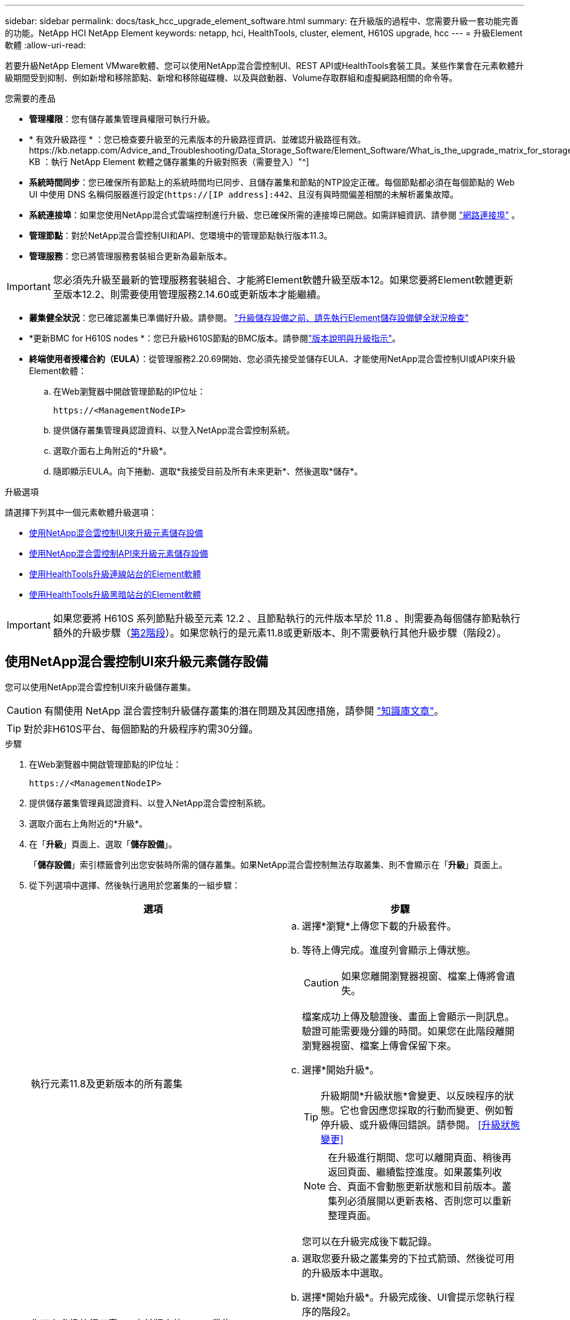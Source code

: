 ---
sidebar: sidebar 
permalink: docs/task_hcc_upgrade_element_software.html 
summary: 在升級版的過程中、您需要升級一套功能完善的功能。NetApp HCI NetApp Element 
keywords: netapp, hci, HealthTools, cluster, element, H610S upgrade, hcc 
---
= 升級Element軟體
:allow-uri-read: 


[role="lead"]
若要升級NetApp Element VMware軟體、您可以使用NetApp混合雲控制UI、REST API或HealthTools套裝工具。某些作業會在元素軟體升級期間受到抑制、例如新增和移除節點、新增和移除磁碟機、以及與啟動器、Volume存取群組和虛擬網路相關的命令等。

.您需要的產品
* *管理權限*：您有儲存叢集管理員權限可執行升級。
* * 有效升級路徑 * ：您已檢查要升級至的元素版本的升級路徑資訊、並確認升級路徑有效。https://kb.netapp.com/Advice_and_Troubleshooting/Data_Storage_Software/Element_Software/What_is_the_upgrade_matrix_for_storage_clusters_running_NetApp_Element_software%3F["NetApp KB ：執行 NetApp Element 軟體之儲存叢集的升級對照表（需要登入）"^]
* *系統時間同步*：您已確保所有節點上的系統時間均已同步、且儲存叢集和節點的NTP設定正確。每個節點都必須在每個節點的 Web UI 中使用 DNS 名稱伺服器進行設定(`https://[IP address]:442`、且沒有與時間偏差相關的未解析叢集故障。
* *系統連接埠*：如果您使用NetApp混合式雲端控制進行升級、您已確保所需的連接埠已開啟。如需詳細資訊、請參閱 link:hci_prereqs_required_network_ports.html["網路連接埠"] 。
* *管理節點*：對於NetApp混合雲控制UI和API、您環境中的管理節點執行版本11.3。
* *管理服務*：您已將管理服務套裝組合更新為最新版本。



IMPORTANT: 您必須先升級至最新的管理服務套裝組合、才能將Element軟體升級至版本12。如果您要將Element軟體更新至版本12.2、則需要使用管理服務2.14.60或更新版本才能繼續。

* *叢集健全狀況*：您已確認叢集已準備好升級。請參閱。 link:task_hcc_upgrade_element_prechecks.html["升級儲存設備之前、請先執行Element儲存設備健全狀況檢查"]
* *更新BMC for H610S nodes *：您已升級H610S節點的BMC版本。請參閱link:rn_H610S_BMC_3.84.07.html["版本說明與升級指示"]。
* *終端使用者授權合約（EULA）*：從管理服務2.20.69開始、您必須先接受並儲存EULA、才能使用NetApp混合雲控制UI或API來升級Element軟體：
+
.. 在Web瀏覽器中開啟管理節點的IP位址：
+
[listing]
----
https://<ManagementNodeIP>
----
.. 提供儲存叢集管理員認證資料、以登入NetApp混合雲控制系統。
.. 選取介面右上角附近的*升級*。
.. 隨即顯示EULA。向下捲動、選取*我接受目前及所有未來更新*、然後選取*儲存*。




.升級選項
請選擇下列其中一個元素軟體升級選項：

* <<使用NetApp混合雲控制UI來升級元素儲存設備>>
* <<使用NetApp混合雲控制API來升級元素儲存設備>>
* <<使用HealthTools升級連線站台的Element軟體>>
* <<使用HealthTools升級黑暗站台的Element軟體>>



IMPORTANT: 如果您要將 H610S 系列節點升級至元素 12.2 、且節點執行的元件版本早於 11.8 、則需要為每個儲存節點執行額外的升級步驟（<<將 H610S 儲存節點升級至元素 12.2 （階段 2 ）,第2階段>>）。如果您執行的是元素11.8或更新版本、則不需要執行其他升級步驟（階段2）。



== 使用NetApp混合雲控制UI來升級元素儲存設備

您可以使用NetApp混合雲控制UI來升級儲存叢集。


CAUTION: 有關使用 NetApp 混合雲控制升級儲存叢集的潛在問題及其因應措施，請參閱 https://kb.netapp.com/Advice_and_Troubleshooting/Hybrid_Cloud_Infrastructure/NetApp_HCI/Potential_issues_and_workarounds_when_running_storage_upgrades_using_NetApp_Hybrid_Cloud_Control["知識庫文章"^]。


TIP: 對於非H610S平台、每個節點的升級程序約需30分鐘。

.步驟
. 在Web瀏覽器中開啟管理節點的IP位址：
+
[listing]
----
https://<ManagementNodeIP>
----
. 提供儲存叢集管理員認證資料、以登入NetApp混合雲控制系統。
. 選取介面右上角附近的*升級*。
. 在「*升級*」頁面上、選取「*儲存設備*」。
+
「*儲存設備*」索引標籤會列出您安裝時所需的儲存叢集。如果NetApp混合雲控制無法存取叢集、則不會顯示在「*升級*」頁面上。

. 從下列選項中選擇、然後執行適用於您叢集的一組步驟：
+
[cols="2*"]
|===
| 選項 | 步驟 


| 執行元素11.8及更新版本的所有叢集  a| 
.. 選擇*瀏覽*上傳您下載的升級套件。
.. 等待上傳完成。進度列會顯示上傳狀態。
+

CAUTION: 如果您離開瀏覽器視窗、檔案上傳將會遺失。

+
檔案成功上傳及驗證後、畫面上會顯示一則訊息。驗證可能需要幾分鐘的時間。如果您在此階段離開瀏覽器視窗、檔案上傳會保留下來。

.. 選擇*開始升級*。
+

TIP: 升級期間*升級狀態*會變更、以反映程序的狀態。它也會因應您採取的行動而變更、例如暫停升級、或升級傳回錯誤。請參閱。 <<升級狀態變更>>

+

NOTE: 在升級進行期間、您可以離開頁面、稍後再返回頁面、繼續監控進度。如果叢集列收合、頁面不會動態更新狀態和目前版本。叢集列必須展開以更新表格、否則您可以重新整理頁面。

+
您可以在升級完成後下載記錄。





| 您正在升級執行元素11.8之前版本的H610S叢集。  a| 
.. 選取您要升級之叢集旁的下拉式箭頭、然後從可用的升級版本中選取。
.. 選擇*開始升級*。升級完成後、UI會提示您執行程序的階段2。
.. 完成中所需的其他步驟（階段 2 ） https://kb.netapp.com/Advice_and_Troubleshooting/Hybrid_Cloud_Infrastructure/H_Series/NetApp_H610S_storage_node_power_off_and_on_procedure["知識庫文章"^]、並在 UI 中確認您已完成階段 2 。


您可以在升級完成後下載記錄。如需各種升級狀態變更的相關資訊，請參閱<<升級狀態變更>>。

|===




=== 升級狀態變更

以下是使用者介面中「*升級狀態*」欄在升級前、期間及之後顯示的不同狀態：

[cols="2*"]
|===
| 升級狀態 | 說明 


| 最新 | 叢集已升級至可用的最新元素版本。 


| 提供版本 | 有更新版本的Element和/或儲存韌體可供升級。 


| 進行中 | 升級正在進行中。進度列會顯示升級狀態。畫面上的訊息也會顯示節點層級的故障、並在升級過程中顯示叢集中每個節點的節點ID。您可以使用Element UI或NetApp Element vCenter Server UI的VMware外掛程式來監控每個節點的狀態。 


| 升級暫停 | 您可以選擇暫停升級。視升級程序的狀態而定、暫停作業可能會成功或失敗。您會看到UI提示、要求您確認暫停作業。為了確保叢集在暫停升級之前處於安全位置、升級作業可能需要兩小時才能完全暫停。若要繼續升級、請選取*恢復*。 


| 已暫停 | 您已暫停升級。選取*恢復*以繼續處理程序。 


| 錯誤 | 升級期間發生錯誤。您可以下載錯誤記錄並將其傳送至NetApp支援部門。解決錯誤之後、您可以返回頁面、然後選取*恢復*。當您繼續升級時、進度列會在系統執行健全狀況檢查並檢查升級的目前狀態時、向後移幾分鐘。 


| 完成後續追蹤 | 僅適用於從11.8之前的元素版本升級的H610S節點。升級程序的第 1 階段完成後，此狀態會提示您執行升級的第 2 階段（請參閱 https://kb.netapp.com/Advice_and_Troubleshooting/Hybrid_Cloud_Infrastructure/H_Series/NetApp_H610S_storage_node_power_off_and_on_procedure["知識庫文章"^]）。完成階段2並確認您已完成、狀態會變更為*最新*。 
|===


== 使用NetApp混合雲控制API來升級元素儲存設備

您可以使用API將叢集中的儲存節點升級至最新的Element軟體版本。您可以使用自己選擇的自動化工具來執行API。此處記錄的API工作流程使用管理節點上可用的REST API UI作為範例。

.步驟
. 將儲存升級套件下載至管理節點可存取的裝置、然後前往 NetApp HCI 軟體 https://mysupport.netapp.com/site/products/all/details/netapp-hci/downloads-tab["下載頁面"^]下載最新的儲存節點映像。
. 將儲存升級套件上傳至管理節點：
+
.. 在管理節點上開啟管理節點REST API UI：
+
[listing]
----
https://<ManagementNodeIP>/package-repository/1/
----
.. 選擇*授權*並完成下列項目：
+
... 輸入叢集使用者名稱和密碼。
... 輸入用戶端 ID 為 `mnode-client`。
... 選取*授權*以開始工作階段。
... 關閉授權視窗。


.. 從REST API UI中、選取* POST /套件*。
.. 選擇*試用*。
.. 選擇*瀏覽*並選擇升級套件。
.. 選取*執行*以啟動上傳。
.. 從響應中複製並保存軟件包 ID (`"id"`），以便在以後的步驟中使用。


. 確認上傳狀態。
+
.. 從REST API UI中、選取* GETRIVE/套件SESI/｛id｝/狀態*。
.. 選擇*試用*。
.. 在「* id*」中輸入您在上一個步驟中複製的套件ID。
.. 選取*執行*以啟動狀態要求。
+
回應會顯示 `state`為 `SUCCESS`完成。



. 找出儲存叢集ID：
+
.. 在管理節點上開啟管理節點REST API UI：
+
[listing]
----
https://<ManagementNodeIP>/inventory/1/
----
.. 選擇*授權*並完成下列項目：
+
... 輸入叢集使用者名稱和密碼。
... 輸入用戶端 ID 為 `mnode-client`。
... 選取*授權*以開始工作階段。
... 關閉授權視窗。


.. 從REST API UI中、選取* Get /Installations *。
.. 選擇*試用*。
.. 選擇*執行*。
.. 從響應中複製安裝資產 ID (`"id"`）。
.. 從REST API UI中選取* Get /Installations/{id}*。
.. 選擇*試用*。
.. 將安裝資產ID貼到* id*欄位。
.. 選擇*執行*。
.. 從(`"id"`您要升級的叢集的回應中、複製並儲存儲存叢集 ID （儲存叢集 ID ）、以便在稍後的步驟中使用。


. 執行儲存設備升級：
+
.. 在管理節點上開啟儲存REST API UI：
+
[listing]
----
https://<ManagementNodeIP>/storage/1/
----
.. 選擇*授權*並完成下列項目：
+
... 輸入叢集使用者名稱和密碼。
... 輸入用戶端 ID 為 `mnode-client`。
... 選取*授權*以開始工作階段。
... 關閉授權視窗。


.. 選擇* POST /升級*。
.. 選擇*試用*。
.. 在參數欄位中輸入升級套件ID。
.. 在參數欄位中輸入儲存叢集ID。
+
有效負載應類似下列範例：

+
[listing]
----
{
  "config": {},
  "packageId": "884f14a4-5a2a-11e9-9088-6c0b84e211c4",
  "storageId": "884f14a4-5a2a-11e9-9088-6c0b84e211c4"
}
----
.. 選擇*執行*以啟動升級。
+
回應應指出狀態為 `initializing`：

+
[listing]
----
{
  "_links": {
    "collection": "https://localhost:442/storage/upgrades",
    "self": "https://localhost:442/storage/upgrades/3fa85f64-1111-4562-b3fc-2c963f66abc1",
    "log": https://localhost:442/storage/upgrades/3fa85f64-1111-4562-b3fc-2c963f66abc1/log
  },
  "storageId": "114f14a4-1a1a-11e9-9088-6c0b84e200b4",
  "upgradeId": "334f14a4-1a1a-11e9-1055`-6c0b84e2001b4",
  "packageId": "774f14a4-1a1a-11e9-8888-6c0b84e200b4",
  "config": {},
  "state": "initializing",
  "status": {
    "availableActions": [
      "string"
    ],
    "message": "string",
    "nodeDetails": [
      {
        "message": "string",
        "step": "NodePreStart",
        "nodeID": 0,
        "numAttempt": 0
      }
    ],
    "percent": 0,
    "step": "ClusterPreStart",
    "timestamp": "2020-04-21T22:10:57.057Z",
    "failedHealthChecks": [
      {
        "checkID": 0,
        "name": "string",
        "displayName": "string",
        "passed": true,
        "kb": "string",
        "description": "string",
        "remedy": "string",
        "severity": "string",
        "data": {},
        "nodeID": 0
      }
    ]
  },
  "taskId": "123f14a4-1a1a-11e9-7777-6c0b84e123b2",
  "dateCompleted": "2020-04-21T22:10:57.057Z",
  "dateCreated": "2020-04-21T22:10:57.057Z"
}
----
.. 複製(`"upgradeId"`作爲響應一部分的升級 ID ）。


. 驗證升級進度和結果：
+
.. 選取*「Get」（取得）/「upgrade/eId」*。
.. 選擇*試用*。
.. 在* upgradeId*中輸入上一步的升級ID。
.. 選擇*執行*。
.. 如果升級期間發生問題或特殊需求、請執行下列其中一項：
+
[cols="2*"]
|===
| 選項 | 步驟 


| 您需要修正因回應本文中的訊息所造成的叢集健全狀況問題 `failedHealthChecks`。  a| 
... 請前往每個問題所列的特定KB文章、或執行指定的補救措施。
... 如果指定KB、請完成相關KB文章中所述的程序。
... 解決叢集問題之後、視需要重新驗證、然後選取*「PE/upgrades/｛upgradeId｝*」。
... 選擇*試用*。
... 在* upgradeId*中輸入上一步的升級ID。
... 輸入 `"action":"resume"`要求本文。
+
[listing]
----
{
  "action": "resume"
}
----
... 選擇*執行*。




| 您需要暫停升級、因為維護時間已經關閉或是因為其他原因。  a| 
... 視需要重新驗證、然後選取*「PGE」（更新）/「｛upgradeId｝」*。
... 選擇*試用*。
... 在* upgradeId*中輸入上一步的升級ID。
... 輸入 `"action":"pause"`要求本文。
+
[listing]
----
{
  "action": "pause"
}
----
... 選擇*執行*。




| 如果您要升級執行 11.8 之前元素版本的 H610S 叢集、您會在回應本文中看到狀態 `finishedNeedsAck`。您需要為每個H610S儲存節點執行額外的升級步驟（階段2）。  a| 
... 請參閱<<Upgrading H610S storage nodes to Element 12.2 or later (phase 2)>>並完成每個節點的程序。
... 視需要重新驗證、然後選取*「PGE」（更新）/「｛upgradeId｝」*。
... 選擇*試用*。
... 在* upgradeId*中輸入上一步的升級ID。
... 輸入 `"action":"acknowledge"`要求本文。
+
[listing]
----
{
  "action": "acknowledge"
}
----
... 選擇*執行*。


|===
.. 視需要多次執行*「Get」（取得）/「upgradeId」* API（升級/｛upgradeId｝* API）、直到程序完成為止。
+
在升級期間、 `status`會指出 `running`是否發生錯誤。當每個節點升級時、值會 `step`變更為 `NodeFinished`。

+
當值爲 `100`且 `state`指示 `finished`時，升級已成功完成 `percent`。







== 如果使用NetApp混合式雲端控制進行升級失敗、會發生什麼情況

如果磁碟機或節點在升級期間故障、則元素UI會顯示叢集故障。升級程序不會繼續到下一個節點、而是等待叢集故障解決。UI中的進度列顯示升級正在等待叢集故障解決。在此階段、在UI中選取* Pause*將無法運作、因為升級會等待叢集正常運作。您需要與NetApp支援部門接洽、以協助調查故障。

NetApp混合雲控制系統有預先設定的三小時等候時間、在此期間可能發生下列其中一種情況：

* 叢集故障會在三小時內解決、並恢復升級。您不需要在此案例中採取任何行動。
* 三小時後問題仍然存在、升級狀態會顯示*錯誤*並顯示紅色橫幅。您可以在問題解決後選取*恢復*來繼續升級。
* NetApp支援部門已決定、必須在三小時前暫時中止升級、以便採取修正行動。支援人員將使用API中止升級。



CAUTION: 在更新節點時中止叢集升級、可能會導致磁碟機無法正常移除節點。如果未正常移除磁碟機、在升級期間重新新增磁碟機將需要NetApp支援人員手動介入。節點執行韌體更新或更新後同步活動可能需要較長時間。如果升級進度似乎停滯、請聯絡NetApp支援部門以尋求協助。



== 使用HealthTools升級連線站台的Element軟體

.步驟
. 下載儲存升級套件；前往 NetApp HCI 軟體 https://mysupport.netapp.com/site/products/all/details/netapp-hci/downloads-tab["下載頁面"^]、將最新的儲存節點映像下載至非管理節點的裝置。
+

NOTE: 您需要最新版本的HealthTools來升級Element儲存軟體。

. 將ISO檔案複製到管理節點的可存取位置、例如/tmp.
+
上傳ISO檔案時、請確定檔案名稱未變更、否則後續步驟將會失敗。

. *選用*：升級前、請從管理節點下載ISO至叢集節點。
+
此步驟可在儲存節點上預先執行ISO、並執行額外的內部檢查、以確保叢集處於良好的升級狀態、進而縮短升級時間。執行此作業不會使叢集進入「升級」模式、也不會限制任何叢集作業。

+
[listing]
----
sfinstall <MVIP> -u <cluster_username> <path-toinstall-file-ISO> --stage
----
+

NOTE: 在命令列中省略密碼、以便 `sfinstall`提示輸入資訊。對於包含特殊字符的密碼，請(`\`在每個特殊字符之前添加反斜槓）。例如， `mypass!@1`應輸入為 `mypass\!\@`。

+
*範例*請參閱下列範例輸入：

+
[listing]
----
sfinstall 10.117.0.244 -u admin /tmp/solidfire-rtfisodium-11.0.0.345.iso --stage
----
+
範例的輸出顯示 `sfinstall`嘗試驗證是否有可用的較新版本 `sfinstall`：

+
[listing]
----
sfinstall 10.117.0.244 -u admin
/tmp/solidfire-rtfisodium-11.0.0.345.iso 2018-10-01 16:52:15:
Newer version of sfinstall available.
This version: 2018.09.01.130, latest version: 2018.06.05.901.
The latest version of the HealthTools can be downloaded from:
https:// mysupport.netapp.com/NOW/cgi-bin/software/
or rerun with --skip-version-check
----
+
請參閱以下成功的準備作業摘錄範例：

+

NOTE: 當整備完成時、會在升級事件之後顯示訊息 `Storage Node Upgrade Staging Successful`。

+
[listing]
----
flabv0004 ~ # sfinstall -u admin
10.117.0.87 solidfire-rtfi-sodium-patch3-11.3.0.14171.iso --stage
2019-04-03 13:19:58: sfinstall Release Version: 2019.01.01.49 Management Node Platform:
Ember Revision: 26b042c3e15a Build date: 2019-03-12 18:45
2019-04-03 13:19:58: Checking connectivity to MVIP 10.117.0.87
2019-04-03 13:19:58: Checking connectivity to node 10.117.0.86
2019-04-03 13:19:58: Checking connectivity to node 10.117.0.87
...
2019-04-03 13:19:58: Successfully connected to cluster and all nodes
...
2019-04-03 13:20:00: Do you want to continue? ['Yes', 'No']: Yes
...
2019-04-03 13:20:55: Staging install pack on cluster nodes
2019-04-03 13:20:55: newVersion: 11.3.0.14171
2019-04-03 13:21:01: nodeToStage: nlabp2814, nlabp2815, nlabp2816, nlabp2813
2019-04-03 13:21:02: Staging Node nlabp2815 mip=[10.117.0.87] nodeID=[2] (1 of 4 nodes)
2019-04-03 13:21:02: Node Upgrade serving image at
http://10.117.0.204/rtfi/solidfire-rtfisodium-
patch3-11.3.0.14171/filesystem.squashfs
...
2019-04-03 13:25:40: Staging finished. Repeat the upgrade command without the --stage option to start the upgrade.
----
+
升級完成後、階段性ISO會自動刪除。不過、如果升級尚未啟動、需要重新排程、則可使用下列命令手動取消工位ISO：

+
`sfinstall <MVIP> -u <cluster_username> --destage`

+
升級開始後、取消階段選項將不再可用。

. 使用命令和 ISO 檔案路徑開始升級 `sfinstall`：
+
`sfinstall <MVIP> -u <cluster_username> <path-toinstall-file-ISO>`

+
* 範例 *

+
請參閱下列輸入命令範例：

+
[listing]
----
sfinstall 10.117.0.244 -u admin /tmp/solidfire-rtfi-sodium-11.0.0.345.iso
----
+
範例的輸出顯示 `sfinstall`嘗試驗證是否有可用的較新版本 `sfinstall`：

+
[listing]
----
sfinstall 10.117.0.244 -u admin /tmp/solidfire-rtfi-sodium-11.0.0.345.iso
2018-10-01 16:52:15: Newer version of sfinstall available.
This version: 2018.09.01.130, latest version: 2018.06.05.901.
The latest version of the HealthTools can be downloaded from:
https://mysupport.netapp.com/NOW/cgi-bin/software/ or rerun with --skip-version-check
----
+
請參閱下列成功升級的摘錄範例。升級事件可用於監控升級進度。

+
[listing]
----
# sfinstall 10.117.0.161 -u admin solidfire-rtfi-sodium-11.0.0.761.iso
2018-10-11 18:28
Checking connectivity to MVIP 10.117.0.161
Checking connectivity to node 10.117.0.23
Checking connectivity to node 10.117.0.24
...
Successfully connected to cluster and all nodes
###################################################################
You are about to start a new upgrade
10.117.0.161
10.3.0.161
solidfire-rtfi-sodium-11.0.0.761.iso
Nodes:
10.117.0.23 nlabp1023 SF3010 10.3.0.161
10.117.0.24 nlabp1025 SF3010 10.3.0.161
10.117.0.26 nlabp1027 SF3010 10.3.0.161
10.117.0.28 nlabp1028 SF3010 10.3.0.161
###################################################################
Do you want to continue? ['Yes', 'No']: yes
...
Watching for new network faults. Existing fault IDs are set([]).
Checking for legacy network interface names that need renaming
Upgrading from 10.3.0.161 to 11.0.0.761 upgrade method=rtfi
Waiting 300 seconds for cluster faults to clear
Waiting for caches to fall below threshold
...
Installing mip=[10.117.0.23] nodeID=[1] (1 of 4 nodes)
Starting to move primaries.
Loading volume list
Moving primary slice=[7] away from mip[10.117.0.23] nodeID[1] ssid[11] to new ssid[15]
Moving primary slice=[12] away from mip[10.117.0.23] nodeID[1] ssid[11] to new ssid[15]
...
Installing mip=[10.117.114.24] nodeID=[2] (2 of 4 nodes)
Starting to move primaries.
Loading volume list
Moving primary slice=[5] away from mip[10.117.114.24] nodeID[2] ssid[7] to new ssid[11]
...
Install of solidfire-rtfi-sodium-11.0.0.761 complete.
Removing old software
No staged builds present on nodeID=[1]
No staged builds present on nodeID=[2]
...
Starting light cluster block service check
----



IMPORTANT: 如果您要將 H610S 系列節點升級至元素 12.2 、且節點執行的元件版本早於 11.8 、則需要為每個儲存節點執行額外的升級步驟（<<將 H610S 儲存節點升級至元素 12.2 （階段 2 ）,第2階段>>）。如果您執行的是元素11.8或更新版本、則不需要執行其他升級步驟（階段2）。



== 使用HealthTools升級黑暗站台的Element軟體

您可以使用 HealthTools 工具套件在黑暗的網站上更新 NetApp Element 軟體。

.您需要的產品
. 轉至 NetApp HCI 軟件 https://mysupport.netapp.com/site/products/all/details/netapp-hci/downloads-tab["下載頁面"^]。
. 選取正確的軟體版本、並將最新的儲存節點映像下載到不是管理節點的電腦。
+

NOTE: 您需要最新版本的HealthTools來升級Element儲存軟體。

. 請從 NetApp 支援網站下載這項資訊 https://library.netapp.com/ecm/ecm_get_file/ECMLP2840740["Json 檔案"^]，並將其重新命名為 `metadata.json`。
. 將 ISO 檔案複製到可存取位置的管理節點、例如 `/tmp`。
+

TIP: 例如、您可以使用scp來執行此作業。上傳ISO檔案時、請確定檔案名稱未變更、否則後續步驟將會失敗。



.步驟
. 執行 `sfupdate-healthtools`命令：
+
[listing]
----
sfupdate-healthtools <path-to-healthtools-package>
----
. 檢查安裝的版本：
+
[listing]
----
sfupdate-healthtools -v
----
. 對照中繼資料Json檔案檢查最新版本：
+
[listing]
----
sfupdate-healthtools -l --metadata=<path-to-metadata-json>
----
. 確保叢集已就緒：
+
[listing]
----
sudo sfupgradecheck -u <cluster_username> -p <cluster_password> MVIP --metadata=<path-to-metadata-json>
----
. 使用 ISO 檔案和中繼資料 JSON 檔案的路徑執行 `sfinstall`命令：
+
[listing]
----
sfinstall -u <cluster_username> <MVIP> <path-toinstall-file-ISO> --metadata=<path-to-metadata-json-file>
----
+
請參閱下列輸入命令範例：

+
[listing]
----
sfinstall -u admin 10.117.78.244 /tmp/solidfire-rtfi-11.3.0.345.iso --metadata=/tmp/metadata.json
----
+
* 選用 * 您可以在命令中新增 `--stage`旗標 `sfinstall`、以便預先升級。




IMPORTANT: 如果您要將 H610S 系列節點升級至元素 12.2 、且節點執行的元件版本早於 11.8 、則需要為每個儲存節點執行額外的升級步驟（<<將 H610S 儲存節點升級至元素 12.2 （階段 2 ）,第2階段>>）。如果您執行的是元素11.8或更新版本、則不需要執行其他升級步驟（階段2）。



== 如果使用HealthTools升級失敗、會發生什麼情況

如果軟體升級失敗、您可以暫停升級。


TIP: 您只能使用 Ctrl-C 暫停升級。這可讓系統自行清理。

當等待叢集故障清除時 `sfinstall`、如果任何故障導致故障繼續存在、 `sfinstall`將不會繼續前往下一個節點。

.步驟
. 您應該停止 `sfinstall`使用 Ctrl+C
. 請聯絡NetApp支援部門、以協助調查故障。
. 使用相同的命令繼續升級 `sfinstall`。
. 使用Ctrl+C暫停升級時、如果升級目前正在升級節點、請選擇下列其中一個選項：
+
** * wait*：在重設叢集常量之前、請先讓目前升級的節點完成。
** *繼續*：繼續升級、取消暫停。
** *中止*：重設叢集常量、並立即中止升級。
+

NOTE: 在更新節點時中止叢集升級、可能會導致磁碟機無法正常移除節點。如果未正常移除磁碟機、在升級期間重新新增磁碟機將需要NetApp支援人員手動介入。節點執行韌體更新或更新後同步活動可能需要較長時間。如果升級進度似乎停滯、請聯絡NetApp支援部門以尋求協助。







== 將 H610S 儲存節點升級至元素 12.2 （階段 2 ）

如果您要將 H610S 系列節點升級至元素 12.2 、且節點執行的元件版本早於 11.8 、則升級程序會涉及兩個階段。

第 1 階段先執行、步驟與標準升級至元素 12.2 程序相同。它一次在叢集的一個節點上、以循環方式安裝Element Software和所有5個韌體更新。由於韌體有效負載的關係、此程序預計每個H610S節點約需1.5至2小時、包括在升級結束時為每個節點執行單一冷開機週期。

階段 2 包括完成步驟，以便對每個 H610S 節點執行完整的節點關機和斷電，如所需 https://kb.netapp.com/Advice_and_Troubleshooting/Hybrid_Cloud_Infrastructure/H_Series/NetApp_H610S_storage_node_power_off_and_on_procedure["KB"^]。此階段預計每個H610S節點約需一小時。


IMPORTANT: 完成階段1之後、五個韌體更新中的四個會在每個H610S節點的冷開機期間啟動；不過、複雜的可程式化邏輯裝置（CPLD）韌體需要完全中斷電源並重新連線才能完全安裝。CPLD韌體更新可在未來重新開機或重新開機期間、防止NVDIMM故障和中繼資料磁碟機被逐出。此電力重設預計每個H610S節點約需一小時。它需要關閉節點、拔下電源線或透過智慧型PDU中斷電源、等待約3分鐘、然後重新連接電源。

.您需要的產品
* 您已完成H610S升級程序的第1階段、並已使用標準元素儲存升級程序之一來升級儲存節點。



NOTE: 第2階段需要現場人員。

.步驟
. （階段2）完成叢集中每個H610S節點所需的電源重設程序：



NOTE: 如果叢集也有非H610S節點、則這些非H610S節點可免除階段2的限制、不需要關閉或中斷電源。

. 請聯絡NetApp支援部門以取得協助、並安排此升級。
. 請遵循本課程中的第 2 階段升級程序 https://kb.netapp.com/Advice_and_Troubleshooting/Hybrid_Cloud_Infrastructure/H_Series/NetApp_H610S_storage_node_power_off_and_on_procedure["KB"^]、完成每個 H610S 節點的升級。


[discrete]
== 如需詳細資訊、請參閱

* https://docs.netapp.com/us-en/vcp/index.html["vCenter Server的VMware vCenter外掛程式NetApp Element"^]
* https://www.netapp.com/hybrid-cloud/hci-documentation/["參考資源頁面NetApp HCI"^]


